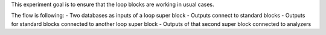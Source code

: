 This experiment goal is to ensure that the loop blocks are working in usual
cases.

The flow is following:
- Two databases as inputs of a loop super block
- Outputs connect to standard blocks
- Outputs for standard blocks connected to another loop super block
- Outputs of that second super block connected to analyzers
